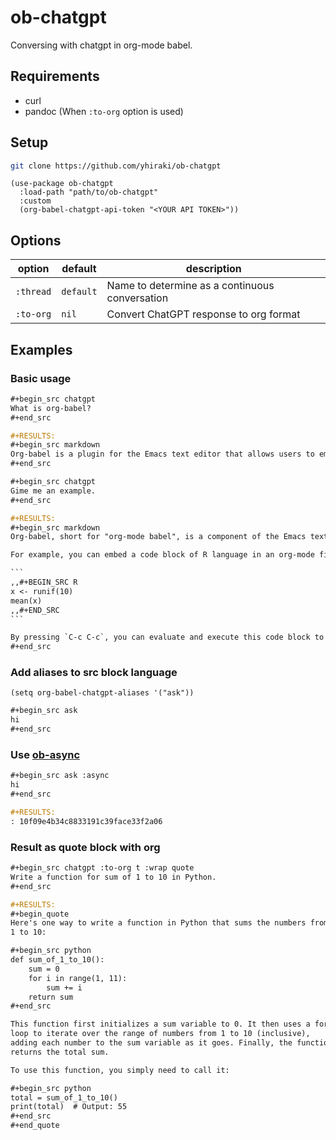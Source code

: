 * ob-chatgpt
Conversing with chatgpt in org-mode babel.
** Requirements
- curl
- pandoc (When =:to-org= option is used)
** Setup
#+begin_src sh
  git clone https://github.com/yhiraki/ob-chatgpt
#+end_src
#+begin_src elisp
(use-package ob-chatgpt
  :load-path "path/to/ob-chatgpt"
  :custom
  (org-babel-chatgpt-api-token "<YOUR API TOKEN>"))
#+end_src
** Options
| option  | default   | description                                    |
|---------+-----------+------------------------------------------------|
| =:thread= | =default= | Name to determine as a continuous conversation |
| =:to-org= | =nil=       | Convert ChatGPT response to org format         |
** Examples
*** Basic usage
#+begin_src org
  ,#+begin_src chatgpt
  What is org-babel?
  ,#+end_src

  ,#+RESULTS:
  ,#+begin_src markdown
  Org-babel is a plugin for the Emacs text editor that allows users to embed and execute code blocks in various programming languages within an org-mode document. It can be used for literate programming, code documentation, and data analysis. Org-babel supports many different languages, including R, Python, JavaScript, Ruby, and more. It also provides functionality for working with databases and external processes, such as shell scripts or command line tools. The results of code execution can be displayed inline in the document, exported to various formats like HTML or PDF, or used to generate graphs and tables.
  ,#+end_src

  ,#+begin_src chatgpt
  Gime me an example.
  ,#+end_src

  ,#+RESULTS:
  ,#+begin_src markdown
  Org-babel, short for "org-mode babel", is a component of the Emacs text editor designed for working with code in org-mode files. It enables you to embed code chunks in org-mode documents, which can be evaluated or executed directly from within Emacs.

  For example, you can embed a code block of R language in an org-mode file as follows:

  ```
  ,,#+BEGIN_SRC R
  x <- runif(10)
  mean(x)
  ,,#+END_SRC
  ```

  By pressing `C-c C-c`, you can evaluate and execute this code block to calculate and display the mean of 10 random numbers in R. This can be used for a lot of different programming languages like Python, Matlab, C++ and many more.
  ,#+end_src
#+end_src
*** Add aliases to src block language
#+begin_src elisp
(setq org-babel-chatgpt-aliases '("ask"))
#+end_src

#+begin_src org
  ,#+begin_src ask
  hi
  ,#+end_src
#+end_src
*** Use [[https://github.com/astahlman/ob-async][ob-async]]
#+begin_src org
  ,#+begin_src ask :async
  hi
  ,#+end_src

  ,#+RESULTS:
  : 10f09e4b34c8833191c39face33f2a06
#+end_src
*** Result as quote block with org
#+begin_src org
  ,#+begin_src chatgpt :to-org t :wrap quote
  Write a function for sum of 1 to 10 in Python.
  ,#+end_src

  ,#+RESULTS:
  ,#+begin_quote
  Here's one way to write a function in Python that sums the numbers from
  1 to 10:

  ,#+begin_src python
  def sum_of_1_to_10():
      sum = 0
      for i in range(1, 11):
          sum += i
      return sum
  ,#+end_src

  This function first initializes a sum variable to 0. It then uses a for
  loop to iterate over the range of numbers from 1 to 10 (inclusive),
  adding each number to the sum variable as it goes. Finally, the function
  returns the total sum.

  To use this function, you simply need to call it:

  ,#+begin_src python
  total = sum_of_1_to_10()
  print(total)  # Output: 55
  ,#+end_src
  ,#+end_quote
#+end_src
